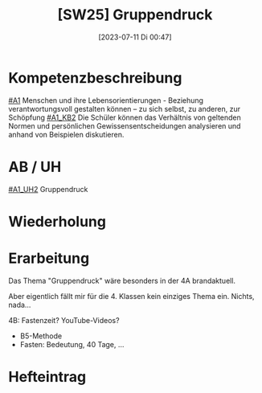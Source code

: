 #+title:      [SW25] Gruppendruck
#+date:       [2023-07-11 Di 00:47]
#+filetags:   :04:sw25:
#+identifier: 20230711T004734


* Kompetenzbeschreibung
[[#A1]] Menschen und ihre Lebensorientierungen - Beziehung verantwortungsvoll gestalten können – zu sich selbst, zu anderen, zur Schöpfung
[[#A1_KB2]] Die Schüler können das Verhältnis von geltenden Normen und persönlichen Gewissensentscheidungen analysieren und anhand von Beispielen diskutieren.

* AB / UH
[[#A1_UH2]] Gruppendruck

* Wiederholung


* Erarbeitung
Das Thema "Gruppendruck" wäre besonders in der 4A brandaktuell.

Aber eigentlich fällt mir für die 4. Klassen kein einziges Thema ein. Nichts, nada...

4B: Fastenzeit?
YouTube-Videos?

 - B5-Methode
 - Fasten: Bedeutung, 40 Tage, ...

 
* Hefteintrag

